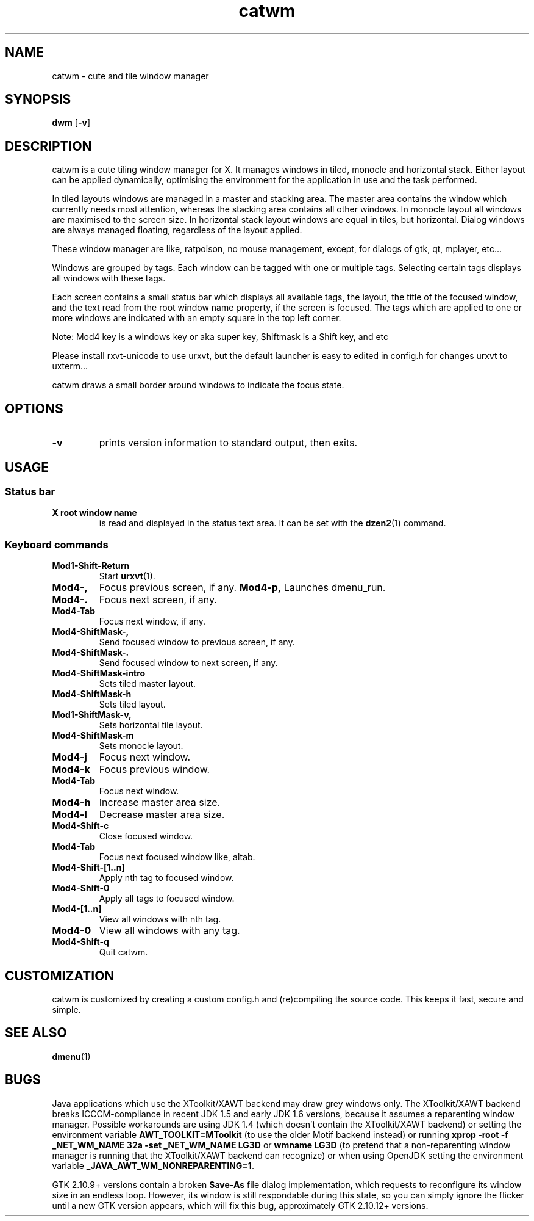 .TH catwm 1 catwm\-VERSION
.SH NAME
catwm \- cute and tile window manager
.SH SYNOPSIS
.B dwm
.RB [ \-v ]
.SH DESCRIPTION
catwm is a cute tiling window manager for X. It manages windows in tiled, monocle
and horizontal stack. Either layout can be applied dynamically, optimising the
environment for the application in use and the task performed.
.P
In tiled layouts windows are managed in a master and stacking area. The master
area contains the window which currently needs most attention, whereas the
stacking area contains all other windows. In monocle layout all windows are
maximised to the screen size. In horizontal stack layout windows are equal in
tiles, but horizontal. Dialog windows are always managed floating, regardless of the
layout applied.
.P
These window manager are like, ratpoison, no mouse management, except, for dialogs
of gtk, qt, mplayer, etc...
.P
Windows are grouped by tags. Each window can be tagged with one or multiple
tags. Selecting certain tags displays all windows with these tags.
.P
Each screen contains a small status bar which displays all available tags, the
layout, the title of the focused window, and the text read from the root window
name property, if the screen is focused. The tags which are applied to one or more windows are
indicated with an empty square in the top left corner.
.P
Note: Mod4 key is a windows key or aka super key, Shiftmask is a Shift key, and etc
.P
Please install rxvt-unicode to use urxvt, but the default launcher is easy to edited in
config.h for changes urxvt to uxterm...
.P
catwm draws a small border around windows to indicate the focus state.
.SH OPTIONS
.TP
.B \-v
prints version information to standard output, then exits.
.SH USAGE
.SS Status bar
.TP
.B X root window name
is read and displayed in the status text area. It can be set with the
.BR dzen2 (1)
command.
.TP
.SS Keyboard commands
.TP
.B Mod1\-Shift\-Return
Start
.BR urxvt (1).
.TP
.B Mod4\-,
Focus previous screen, if any.
.B Mod4\-p,
Launches dmenu_run.
.TP
.B Mod4\-.
Focus next screen, if any.
.TP
.B Mod4\-Tab
Focus next window, if any.
.TP
.B Mod4\-ShiftMask\-,
Send focused window to previous screen, if any.
.TP
.B Mod4\-ShiftMask\-.
Send focused window to next screen, if any.
.TP
.TP
.B Mod4\-ShiftMask\-intro
Sets tiled master layout.
.TP
.B Mod4\-ShiftMask\-h
Sets tiled layout.
.TP
.B Mod1\-ShiftMask\-v,
Sets horizontal tile layout.
.TP
.B Mod4\-ShiftMask\-m
Sets monocle layout.
.TP
.B Mod4\-j
Focus next window.
.TP
.B Mod4\-k
Focus previous window.
.TP
.B Mod4\-Tab
Focus next window.
.TP
.B Mod4\-h
Increase master area size.
.TP
.B Mod4\-l
Decrease master area size.
.TP
.B Mod4\-Shift\-c
Close focused window.
.TP
.B Mod4\-Tab
Focus next focused window like, altab.
.TP
.B Mod4\-Shift\-[1..n]
Apply nth tag to focused window.
.TP
.B Mod4\-Shift\-0
Apply all tags to focused window.
.TP
.B Mod4\-[1..n]
View all windows with nth tag.
.TP
.B Mod4\-0
View all windows with any tag.
.TP
.B Mod4\-Shift\-q
Quit catwm.
.SH CUSTOMIZATION
catwm is customized by creating a custom config.h and (re)compiling the source
code. This keeps it fast, secure and simple.
.SH SEE ALSO
.BR dmenu (1)
.SH BUGS
Java applications which use the XToolkit/XAWT backend may draw grey windows
only. The XToolkit/XAWT backend breaks ICCCM-compliance in recent JDK 1.5 and early
JDK 1.6 versions, because it assumes a reparenting window manager. Possible workarounds
are using JDK 1.4 (which doesn't contain the XToolkit/XAWT backend) or setting the
environment variable
.BR AWT_TOOLKIT=MToolkit
(to use the older Motif backend instead) or running
.B xprop -root -f _NET_WM_NAME 32a -set _NET_WM_NAME LG3D
or
.B wmname LG3D
(to pretend that a non-reparenting window manager is running that the
XToolkit/XAWT backend can recognize) or when using OpenJDK setting the environment variable
.BR _JAVA_AWT_WM_NONREPARENTING=1 .
.P
GTK 2.10.9+ versions contain a broken
.BR Save\-As
file dialog implementation,
which requests to reconfigure its window size in an endless loop. However, its
window is still respondable during this state, so you can simply ignore the flicker
until a new GTK version appears, which will fix this bug, approximately
GTK 2.10.12+ versions.
